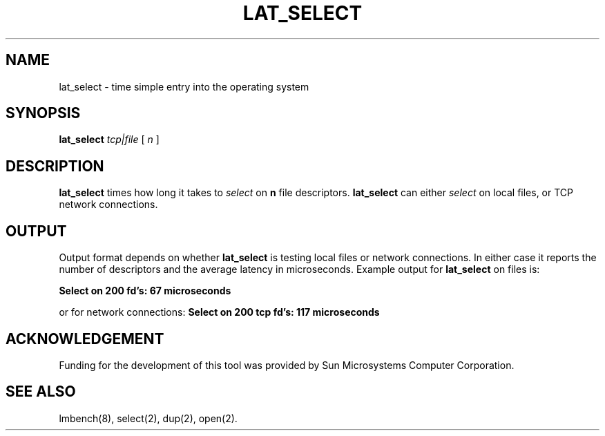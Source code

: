 .\" $Id$
.TH LAT_SELECT 8 "$Date$" "(c)1994 Larry McVoy" "LMBENCH"
.SH NAME
lat_select - time simple entry into the operating system
.SH SYNOPSIS
.B lat_select
.I "tcp|file"
[
.I n
]
.SH DESCRIPTION
.B lat_select
times how long it takes to 
.I select
on
.B n
file descriptors.
.B lat_select
can either 
.I select
on local files, or TCP network connections.
.SH OUTPUT
Output format depends on whether 
.B lat_select
is testing local files or network connections.
In either case it reports the number of descriptors
and the average latency in microseconds.
Example output for 
.B lat_select
on files is:
.sp
.ft CB
Select on 200 fd's: 67 microseconds
.ft
.PP
or for network connections:
.ft CB
Select on 200 tcp fd's: 117 microseconds
.ft
.SH ACKNOWLEDGEMENT
Funding for the development of
this tool was provided by Sun Microsystems Computer Corporation.
.SH "SEE ALSO"
lmbench(8), select(2), dup(2), open(2).
